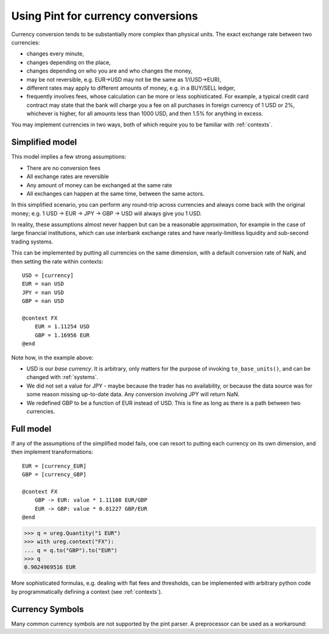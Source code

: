 .. _currencies:

Using Pint for currency conversions
===================================
Currency conversion tends to be substantially more complex than physical units.
The exact exchange rate between two currencies:

- changes every minute,
- changes depending on the place,
- changes depending on who you are and who changes the money,
- may be not reversible, e.g. EUR->USD may not be the same as 1/(USD->EUR),
- different rates may apply to different amounts of money, e.g. in a BUY/SELL ledger,
- frequently involves fees, whose calculation can be more or less sophisticated.
  For example, a typical credit card contract may state that the bank will charge you a
  fee on all purchases in foreign currency of 1 USD or 2%, whichever is higher, for all
  amounts less than 1000 USD, and then 1.5% for anything in excess.

You may implement currencies in two ways, both of which require you to be familiar
with :ref:`contexts`.

Simplified model
----------------

This model implies a few strong assumptions:

- There are no conversion fees
- All exchange rates are reversible
- Any amount of money can be exchanged at the same rate
- All exchanges can happen at the same time, between the same actors.

In this simplified scenario, you can perform any round-trip across currencies
and always come back with the original money; e.g.
1 USD -> EUR -> JPY -> GBP -> USD will always give you 1 USD.

In reality, these assumptions almost never happen but can be a reasonable approximation,
for example in the case of large financial institutions, which can use interbank
exchange rates and have nearly-limitless liquidity and sub-second trading systems.

This can be implemented by putting all currencies on the same dimension, with a
default conversion rate of NaN, and then setting the rate within contexts::

    USD = [currency]
    EUR = nan USD
    JPY = nan USD
    GBP = nan USD

    @context FX
        EUR = 1.11254 USD
        GBP = 1.16956 EUR
    @end

Note how, in the example above:

- USD is our *base currency*. It is arbitrary, only matters for the purpose
  of invoking ``to_base_units()``, and can be changed with :ref:`systems`.
- We did not set a value for JPY - maybe because the trader has no availability, or
  because the data source was for some reason missing up-to-date data.
  Any conversion involving JPY will return NaN.
- We redefined GBP to be a function of EUR instead of USD. This is fine as long as there
  is a path between two currencies.

Full model
----------

If any of the assumptions of the simplified model fails, one can resort to putting each
currency on its own dimension, and then implement transformations::

    EUR = [currency_EUR]
    GBP = [currency_GBP]

    @context FX
        GBP -> EUR: value * 1.11108 EUR/GBP
        EUR -> GBP: value * 0.81227 GBP/EUR
    @end

.. code-block:: python

    >>> q = ureg.Quantity("1 EUR")
    >>> with ureg.context("FX"):
    ... q = q.to("GBP").to("EUR")
    >>> q
    0.9024969516 EUR

More sophisticated formulas, e.g. dealing with flat fees and thresholds, can be
implemented with arbitrary python code by programmatically defining a context (see
:ref:`contexts`).

Currency Symbols
----------------

Many common currency symbols are not supported by the pint parser. A preprocessor can be used as a workaround:

.. code-block:: python
  ureg = pint.UnitRegistry(preprocessors = [lambda s: s.replace("€", "EUR")])
  ureg.define("euro = [currency] = € = EUR")

  print(ureg.Quantity("1 €"))
  >>> 1 EUR
